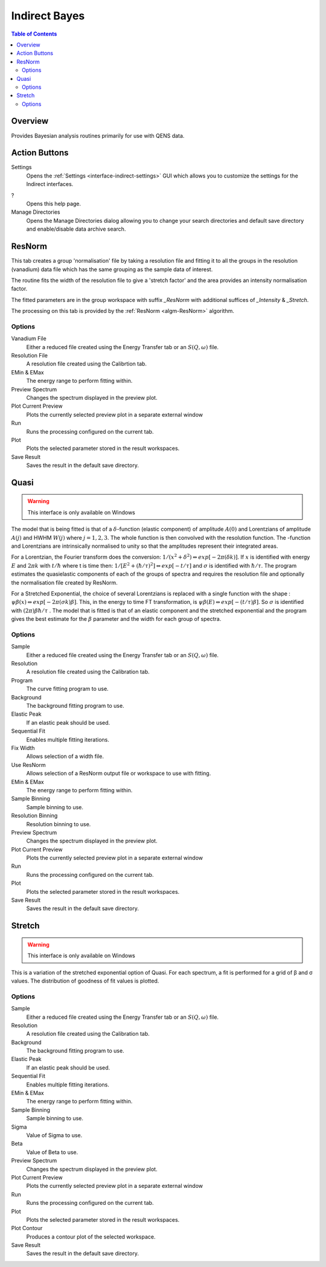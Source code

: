 ﻿.. _interface-indirect-bayes:

Indirect Bayes
==============

.. contents:: Table of Contents
  :local:

Overview
--------

Provides Bayesian analysis routines primarily for use with QENS data.

.. interface:: Bayes
  :align: right
  :width: 350

Action Buttons
--------------

Settings
  Opens the :ref:`Settings <interface-indirect-settings>` GUI which allows you to
  customize the settings for the Indirect interfaces.

?
  Opens this help page.

Manage Directories
  Opens the Manage Directories dialog allowing you to change your search directories
  and default save directory and enable/disable data archive search.

ResNorm
-------

This tab creates a group 'normalisation' file by taking a resolution file and
fitting it to all the groups in the resolution (vanadium) data file which has
the same grouping as the sample data of interest.

The routine fits the width of the resolution file to give a 'stretch factor'
and the area provides an intensity normalisation factor.

The fitted parameters are in the group workspace with suffix *_ResNorm* with
additional suffices of *_Intensity* & *_Stretch*.

The processing on this tab is provided by the :ref:`ResNorm <algm-ResNorm>`
algorithm.

.. interface:: Bayes
  :widget: ResNorm

Options
~~~~~~~

Vanadium File
  Either a reduced file created using the Energy Transfer tab or an
  :math:`S(Q, \omega)` file.

Resolution File
  A resolution file created using the Calibrtion tab.

EMin & EMax
  The energy range to perform fitting within.

Preview Spectrum
  Changes the spectrum displayed in the preview plot.

Plot Current Preview
  Plots the currently selected preview plot in a separate external window

Run
  Runs the processing configured on the current tab.

Plot
  Plots the selected parameter stored in the result workspaces.

Save Result
  Saves the result in the default save directory.

Quasi
-----

.. warning:: This interface is only available on Windows

The model that is being fitted is that of a :math:`\delta`-function (elastic component)
of amplitude :math:`A(0)` and Lorentzians of amplitude :math:`A(j)` and HWHM
:math:`W(j)` where :math:`j=1,2,3`. The whole function is then convolved with
the resolution function. The -function and Lorentzians are intrinsically
normalised to unity so that the amplitudes represent their integrated areas.

For a Lorentzian, the Fourier transform does the conversion:
:math:`1/(x^{2}+\delta^{2}) \Leftrightarrow exp[-2\pi(\delta k)]`.  If :math:`x`
is identified with energy :math:`E` and :math:`2\pi k` with :math:`t/\hbar`
where t is time then: :math:`1/[E^{2}+(\hbar / \tau)^{2}] \Leftrightarrow exp[-t
/\tau]` and :math:`\sigma` is identified with :math:`\hbar / \tau`.  The program
estimates the quasielastic components of each of the groups of spectra and
requires the resolution file and optionally the normalisation file created by
ResNorm.

For a Stretched Exponential, the choice of several Lorentzians is replaced with
a single function with the shape : :math:`\psi\beta(x) \Leftrightarrow
exp[-2\pi(\sigma k)\beta]`. This, in the energy to time FT transformation, is
:math:`\psi\beta(E) \Leftrightarrow exp[-(t/\tau)\beta]`. So :math:`\sigma` is
identified with :math:`(2\pi)\beta\hbar/\tau` .  The model that is fitted is
that of an elastic component and the stretched exponential and the program gives
the best estimate for the :math:`\beta` parameter and the width for each group
of spectra.

.. interface:: Bayes
  :widget: Quasi

Options
~~~~~~~

Sample
  Either a reduced file created using the Energy Transfer tab or an
  :math:`S(Q, \omega)` file.

Resolution
  A resolution file created using the Calibration tab.

Program
  The curve fitting program to use.

Background
  The background fitting program to use.

Elastic Peak
  If an elastic peak should be used.

Sequential Fit
  Enables multiple fitting iterations.

Fix Width
  Allows selection of a width file.

Use ResNorm
  Allows selection of a ResNorm output file or workspace to use with fitting.

EMin & EMax
  The energy range to perform fitting within.

Sample Binning
  Sample binning to use.

Resolution Binning
  Resolution binning to use.

Preview Spectrum
  Changes the spectrum displayed in the preview plot.

Plot Current Preview
  Plots the currently selected preview plot in a separate external window

Run
  Runs the processing configured on the current tab.

Plot
  Plots the selected parameter stored in the result workspaces.

Save Result
  Saves the result in the default save directory.

Stretch
-------

.. warning:: This interface is only available on Windows

This is a variation of the stretched exponential option of Quasi. For each
spectrum, a fit is performed for a grid of β and σ values. The distribution of
goodness of fit values is plotted.

.. interface:: Bayes
  :widget: Stretch

Options
~~~~~~~

Sample
  Either a reduced file created using the Energy Transfer tab or an
  :math:`S(Q, \omega)` file.

Resolution
  A resolution file created using the Calibration tab.

Background
  The background fitting program to use.

Elastic Peak
  If an elastic peak should be used.

Sequential Fit
  Enables multiple fitting iterations.

EMin & EMax
  The energy range to perform fitting within.

Sample Binning
  Sample binning to use.

Sigma
  Value of Sigma to use.

Beta
  Value of Beta to use.

Preview Spectrum
  Changes the spectrum displayed in the preview plot.

Plot Current Preview
  Plots the currently selected preview plot in a separate external window

Run
  Runs the processing configured on the current tab.

Plot
  Plots the selected parameter stored in the result workspaces.

Plot Contour
  Produces a contour plot of the selected workspace.

Save Result
  Saves the result in the default save directory.

.. categories:: Interfaces Indirect
